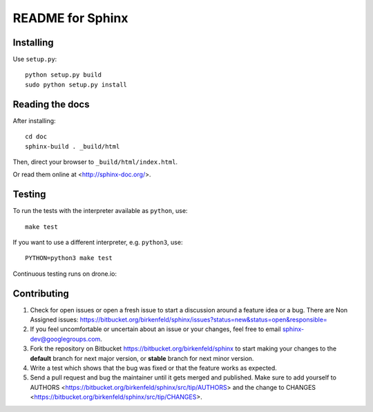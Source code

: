 =================
README for Sphinx
=================

Installing
==========

Use ``setup.py``::

   python setup.py build
   sudo python setup.py install


Reading the docs
================

After installing::

   cd doc
   sphinx-build . _build/html

Then, direct your browser to ``_build/html/index.html``.

Or read them online at <http://sphinx-doc.org/>.


Testing
=======

To run the tests with the interpreter available as ``python``, use::

    make test

If you want to use a different interpreter, e.g. ``python3``, use::

    PYTHON=python3 make test

Continuous testing runs on drone.io:

.. image:: https://drone.io/bitbucket.org/birkenfeld/sphinx/status.png
   :target: https://drone.io/bitbucket.org/birkenfeld/sphinx/


Contributing
============

#. Check for open issues or open a fresh issue to start a discussion around a
   feature idea or a bug. There are Non Assigned issues:
   https://bitbucket.org/birkenfeld/sphinx/issues?status=new&status=open&responsible=
#. If you feel uncomfortable or uncertain about an issue or your changes, feel
   free to email sphinx-dev@googlegroups.com.
#. Fork the repository on Bitbucket https://bitbucket.org/birkenfeld/sphinx
   to start making your changes to the **default** branch for next major
   version, or **stable** branch for next minor version.
#. Write a test which shows that the bug was fixed or that the feature works
   as expected.
#. Send a pull request and bug the maintainer until it gets merged and
   published. Make sure to add yourself to AUTHORS
   <https://bitbucket.org/birkenfeld/sphinx/src/tip/AUTHORS> and the change to
   CHANGES <https://bitbucket.org/birkenfeld/sphinx/src/tip/CHANGES>.
